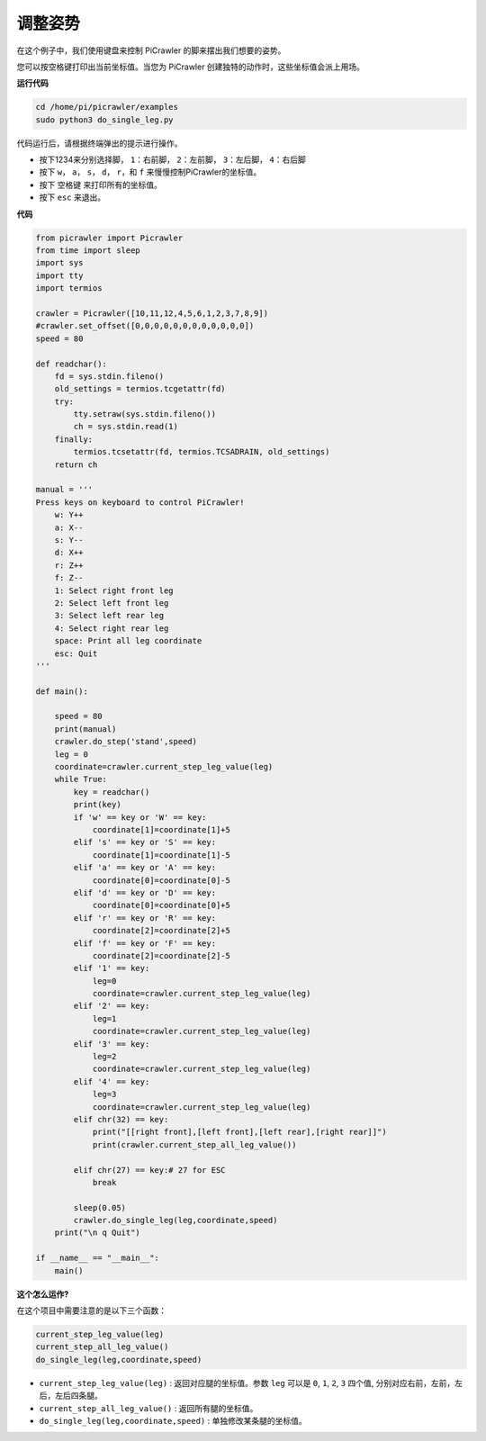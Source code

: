 调整姿势
=====================

在这个例子中，我们使用键盘来控制 PiCrawler 的脚来摆出我们想要的姿势。

您可以按空格键打印出当前坐标值。当您为 PiCrawler 创建独特的动作时，这些坐标值会派上用场。

.. image:: image/1cood.A.png

**运行代码**

.. raw:: html

    <run></run>

.. code-block::

    cd /home/pi/picrawler/examples
    sudo python3 do_single_leg.py

代码运行后，请根据终端弹出的提示进行操作。

* 按下1234来分别选择脚， ``1``：右前脚， ``2``：左前脚， ``3``：左后脚， ``4``：右后脚
* 按下 ``w``， ``a``， ``s``， ``d``， ``r``，和 ``f`` 来慢慢控制PiCrawler的坐标值。
* 按下 ``空格键`` 来打印所有的坐标值。
* 按下 ``esc`` 来退出。

**代码**

.. code-block:: python
 
    from picrawler import Picrawler
    from time import sleep
    import sys
    import tty
    import termios

    crawler = Picrawler([10,11,12,4,5,6,1,2,3,7,8,9]) 
    #crawler.set_offset([0,0,0,0,0,0,0,0,0,0,0,0])
    speed = 80

    def readchar():
        fd = sys.stdin.fileno()
        old_settings = termios.tcgetattr(fd)
        try:
            tty.setraw(sys.stdin.fileno())
            ch = sys.stdin.read(1)
        finally:
            termios.tcsetattr(fd, termios.TCSADRAIN, old_settings)
        return ch

    manual = '''
    Press keys on keyboard to control PiCrawler!
        w: Y++
        a: X--
        s: Y--
        d: X++
        r: Z++
        f: Z--
        1: Select right front leg
        2: Select left front leg
        3: Select left rear leg
        4: Select right rear leg
        space: Print all leg coordinate
        esc: Quit
    '''

    def main():  

        speed = 80
        print(manual)
        crawler.do_step('stand',speed)
        leg = 0 
        coordinate=crawler.current_step_leg_value(leg)   
        while True:
            key = readchar()
            print(key)
            if 'w' == key or 'W' == key:
                coordinate[1]=coordinate[1]+5    
            elif 's' == key or 'S' == key:
                coordinate[1]=coordinate[1]-5           
            elif 'a' == key or 'A' == key:
                coordinate[0]=coordinate[0]-5         
            elif 'd' == key or 'D' == key:
                coordinate[0]=coordinate[0]+5   
            elif 'r' == key or 'R' == key:
                coordinate[2]=coordinate[2]+5         
            elif 'f' == key or 'F' == key:
                coordinate[2]=coordinate[2]-5       
            elif '1' == key:
                leg=0
                coordinate=crawler.current_step_leg_value(leg)           
            elif '2' == key:
                leg=1   
                coordinate=crawler.current_step_leg_value(leg)              
            elif '3' == key:
                leg=2  
                coordinate=crawler.current_step_leg_value(leg)     
            elif '4' == key:
                leg=3     
                coordinate=crawler.current_step_leg_value(leg)  
            elif chr(32) == key:
                print("[[right front],[left front],[left rear],[right rear]]")
                print(crawler.current_step_all_leg_value())

            elif chr(27) == key:# 27 for ESC
                break    

            sleep(0.05)
            crawler.do_single_leg(leg,coordinate,speed)          
        print("\n q Quit")  
            
    if __name__ == "__main__":
        main()

**这个怎么运作?**

在这个项目中需要注意的是以下三个函数：

.. code-block:: python

    current_step_leg_value(leg)
    current_step_all_leg_value()
    do_single_leg(leg,coordinate,speed) 

* ``current_step_leg_value(leg)`` : 返回对应腿的坐标值。参数 ``leg`` 可以是 ``0``, ``1``, ``2``, ``3`` 四个值, 分别对应右前，左前，左后，左后四条腿。
* ``current_step_all_leg_value()`` : 返回所有腿的坐标值。
* ``do_single_leg(leg,coordinate,speed)`` : 单独修改某条腿的坐标值。